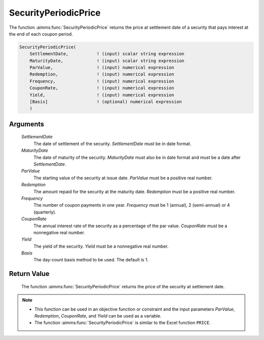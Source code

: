 .. aimms:function:: SecurityPeriodicPrice(SettlementDate, MaturityDate, ParValue, Redemption, Frequency, CouponRate, Yield, Basis)

.. _SecurityPeriodicPrice:

SecurityPeriodicPrice
=====================

The function :aimms:func:`SecurityPeriodicPrice` returns the price at settlement
date of a security that pays interest at the end of each coupon period.

.. code-block:: aimms

    SecurityPeriodicPrice(
        SettlementDate,           ! (input) scalar string expression
        MaturityDate,             ! (input) scalar string expression
        ParValue,                 ! (input) numerical expression
        Redemption,               ! (input) numerical expression
        Frequency,                ! (input) numerical expression
        CouponRate,               ! (input) numerical expression
        Yield,                    ! (input) numerical expression
        [Basis]                   ! (optional) numerical expression
        )

Arguments
---------

    *SettlementDate*
        The date of settlement of the security. *SettlementDate* must be in date
        format.

    *MaturityDate*
        The date of maturity of the security. *MaturityDate* must also be in
        date format and must be a date after *SettlementDate*.

    *ParValue*
        The starting value of the security at issue date. *ParValue* must be a
        positive real number.

    *Redemption*
        The amount repaid for the security at the maturity date. *Redemption*
        must be a positive real number.

    *Frequency*
        The number of coupon payments in one year. *Frequency* must be 1
        (annual), 2 (semi-annual) or 4 (quarterly).

    *CouponRate*
        The annual interest rate of the security as a percentage of the par
        value. *CouponRate* must be a nonnegative real number.

    *Yield*
        The yield of the security. *Yield* must be a nonnegative real number.

    *Basis*
        The day-count basis method to be used. The default is 1.

Return Value
------------

    The function :aimms:func:`SecurityPeriodicPrice` returns the price of the security
    at settlement date.

.. note::

    -  This function can be used in an objective function or constraint and
       the input parameters *ParValue*, *Redemption*, *CouponRate*, and
       *Yield* can be used as a variable.

    -  The function :aimms:func:`SecurityPeriodicPrice` is similar to the Excel
       function ``PRICE``.

.. seealso::

    Day count basis :ref:`methods<ff.dcb>`. General :ref:`equations<ff.sec.coupn>` for securities with multiple coupons.
